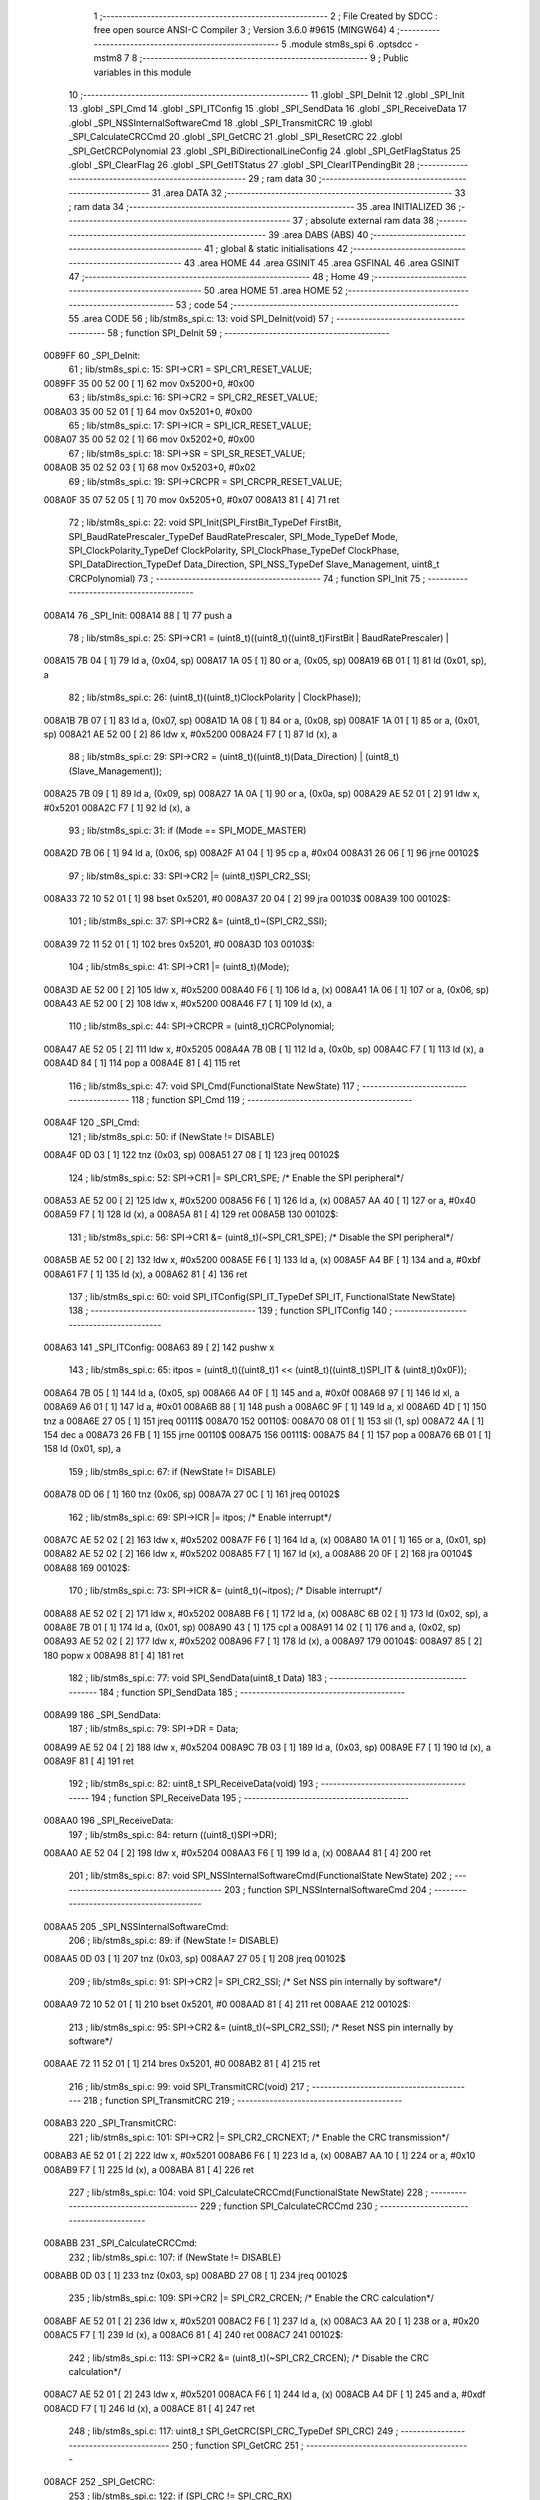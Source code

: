                                       1 ;--------------------------------------------------------
                                      2 ; File Created by SDCC : free open source ANSI-C Compiler
                                      3 ; Version 3.6.0 #9615 (MINGW64)
                                      4 ;--------------------------------------------------------
                                      5 	.module stm8s_spi
                                      6 	.optsdcc -mstm8
                                      7 	
                                      8 ;--------------------------------------------------------
                                      9 ; Public variables in this module
                                     10 ;--------------------------------------------------------
                                     11 	.globl _SPI_DeInit
                                     12 	.globl _SPI_Init
                                     13 	.globl _SPI_Cmd
                                     14 	.globl _SPI_ITConfig
                                     15 	.globl _SPI_SendData
                                     16 	.globl _SPI_ReceiveData
                                     17 	.globl _SPI_NSSInternalSoftwareCmd
                                     18 	.globl _SPI_TransmitCRC
                                     19 	.globl _SPI_CalculateCRCCmd
                                     20 	.globl _SPI_GetCRC
                                     21 	.globl _SPI_ResetCRC
                                     22 	.globl _SPI_GetCRCPolynomial
                                     23 	.globl _SPI_BiDirectionalLineConfig
                                     24 	.globl _SPI_GetFlagStatus
                                     25 	.globl _SPI_ClearFlag
                                     26 	.globl _SPI_GetITStatus
                                     27 	.globl _SPI_ClearITPendingBit
                                     28 ;--------------------------------------------------------
                                     29 ; ram data
                                     30 ;--------------------------------------------------------
                                     31 	.area DATA
                                     32 ;--------------------------------------------------------
                                     33 ; ram data
                                     34 ;--------------------------------------------------------
                                     35 	.area INITIALIZED
                                     36 ;--------------------------------------------------------
                                     37 ; absolute external ram data
                                     38 ;--------------------------------------------------------
                                     39 	.area DABS (ABS)
                                     40 ;--------------------------------------------------------
                                     41 ; global & static initialisations
                                     42 ;--------------------------------------------------------
                                     43 	.area HOME
                                     44 	.area GSINIT
                                     45 	.area GSFINAL
                                     46 	.area GSINIT
                                     47 ;--------------------------------------------------------
                                     48 ; Home
                                     49 ;--------------------------------------------------------
                                     50 	.area HOME
                                     51 	.area HOME
                                     52 ;--------------------------------------------------------
                                     53 ; code
                                     54 ;--------------------------------------------------------
                                     55 	.area CODE
                                     56 ;	lib/stm8s_spi.c: 13: void SPI_DeInit(void)
                                     57 ;	-----------------------------------------
                                     58 ;	 function SPI_DeInit
                                     59 ;	-----------------------------------------
      0089FF                         60 _SPI_DeInit:
                                     61 ;	lib/stm8s_spi.c: 15: SPI->CR1    = SPI_CR1_RESET_VALUE;
      0089FF 35 00 52 00      [ 1]   62 	mov	0x5200+0, #0x00
                                     63 ;	lib/stm8s_spi.c: 16: SPI->CR2    = SPI_CR2_RESET_VALUE;
      008A03 35 00 52 01      [ 1]   64 	mov	0x5201+0, #0x00
                                     65 ;	lib/stm8s_spi.c: 17: SPI->ICR    = SPI_ICR_RESET_VALUE;
      008A07 35 00 52 02      [ 1]   66 	mov	0x5202+0, #0x00
                                     67 ;	lib/stm8s_spi.c: 18: SPI->SR     = SPI_SR_RESET_VALUE;
      008A0B 35 02 52 03      [ 1]   68 	mov	0x5203+0, #0x02
                                     69 ;	lib/stm8s_spi.c: 19: SPI->CRCPR  = SPI_CRCPR_RESET_VALUE;
      008A0F 35 07 52 05      [ 1]   70 	mov	0x5205+0, #0x07
      008A13 81               [ 4]   71 	ret
                                     72 ;	lib/stm8s_spi.c: 22: void SPI_Init(SPI_FirstBit_TypeDef FirstBit, SPI_BaudRatePrescaler_TypeDef BaudRatePrescaler, SPI_Mode_TypeDef Mode, SPI_ClockPolarity_TypeDef ClockPolarity, SPI_ClockPhase_TypeDef ClockPhase, SPI_DataDirection_TypeDef Data_Direction, SPI_NSS_TypeDef Slave_Management, uint8_t CRCPolynomial)
                                     73 ;	-----------------------------------------
                                     74 ;	 function SPI_Init
                                     75 ;	-----------------------------------------
      008A14                         76 _SPI_Init:
      008A14 88               [ 1]   77 	push	a
                                     78 ;	lib/stm8s_spi.c: 25: SPI->CR1 = (uint8_t)((uint8_t)((uint8_t)FirstBit | BaudRatePrescaler) |
      008A15 7B 04            [ 1]   79 	ld	a, (0x04, sp)
      008A17 1A 05            [ 1]   80 	or	a, (0x05, sp)
      008A19 6B 01            [ 1]   81 	ld	(0x01, sp), a
                                     82 ;	lib/stm8s_spi.c: 26: (uint8_t)((uint8_t)ClockPolarity | ClockPhase));
      008A1B 7B 07            [ 1]   83 	ld	a, (0x07, sp)
      008A1D 1A 08            [ 1]   84 	or	a, (0x08, sp)
      008A1F 1A 01            [ 1]   85 	or	a, (0x01, sp)
      008A21 AE 52 00         [ 2]   86 	ldw	x, #0x5200
      008A24 F7               [ 1]   87 	ld	(x), a
                                     88 ;	lib/stm8s_spi.c: 29: SPI->CR2 = (uint8_t)((uint8_t)(Data_Direction) | (uint8_t)(Slave_Management));
      008A25 7B 09            [ 1]   89 	ld	a, (0x09, sp)
      008A27 1A 0A            [ 1]   90 	or	a, (0x0a, sp)
      008A29 AE 52 01         [ 2]   91 	ldw	x, #0x5201
      008A2C F7               [ 1]   92 	ld	(x), a
                                     93 ;	lib/stm8s_spi.c: 31: if (Mode == SPI_MODE_MASTER)
      008A2D 7B 06            [ 1]   94 	ld	a, (0x06, sp)
      008A2F A1 04            [ 1]   95 	cp	a, #0x04
      008A31 26 06            [ 1]   96 	jrne	00102$
                                     97 ;	lib/stm8s_spi.c: 33: SPI->CR2 |= (uint8_t)SPI_CR2_SSI;
      008A33 72 10 52 01      [ 1]   98 	bset	0x5201, #0
      008A37 20 04            [ 2]   99 	jra	00103$
      008A39                        100 00102$:
                                    101 ;	lib/stm8s_spi.c: 37: SPI->CR2 &= (uint8_t)~(SPI_CR2_SSI);
      008A39 72 11 52 01      [ 1]  102 	bres	0x5201, #0
      008A3D                        103 00103$:
                                    104 ;	lib/stm8s_spi.c: 41: SPI->CR1 |= (uint8_t)(Mode);
      008A3D AE 52 00         [ 2]  105 	ldw	x, #0x5200
      008A40 F6               [ 1]  106 	ld	a, (x)
      008A41 1A 06            [ 1]  107 	or	a, (0x06, sp)
      008A43 AE 52 00         [ 2]  108 	ldw	x, #0x5200
      008A46 F7               [ 1]  109 	ld	(x), a
                                    110 ;	lib/stm8s_spi.c: 44: SPI->CRCPR = (uint8_t)CRCPolynomial;
      008A47 AE 52 05         [ 2]  111 	ldw	x, #0x5205
      008A4A 7B 0B            [ 1]  112 	ld	a, (0x0b, sp)
      008A4C F7               [ 1]  113 	ld	(x), a
      008A4D 84               [ 1]  114 	pop	a
      008A4E 81               [ 4]  115 	ret
                                    116 ;	lib/stm8s_spi.c: 47: void SPI_Cmd(FunctionalState NewState)
                                    117 ;	-----------------------------------------
                                    118 ;	 function SPI_Cmd
                                    119 ;	-----------------------------------------
      008A4F                        120 _SPI_Cmd:
                                    121 ;	lib/stm8s_spi.c: 50: if (NewState != DISABLE)
      008A4F 0D 03            [ 1]  122 	tnz	(0x03, sp)
      008A51 27 08            [ 1]  123 	jreq	00102$
                                    124 ;	lib/stm8s_spi.c: 52: SPI->CR1 |= SPI_CR1_SPE; /* Enable the SPI peripheral*/
      008A53 AE 52 00         [ 2]  125 	ldw	x, #0x5200
      008A56 F6               [ 1]  126 	ld	a, (x)
      008A57 AA 40            [ 1]  127 	or	a, #0x40
      008A59 F7               [ 1]  128 	ld	(x), a
      008A5A 81               [ 4]  129 	ret
      008A5B                        130 00102$:
                                    131 ;	lib/stm8s_spi.c: 56: SPI->CR1 &= (uint8_t)(~SPI_CR1_SPE); /* Disable the SPI peripheral*/
      008A5B AE 52 00         [ 2]  132 	ldw	x, #0x5200
      008A5E F6               [ 1]  133 	ld	a, (x)
      008A5F A4 BF            [ 1]  134 	and	a, #0xbf
      008A61 F7               [ 1]  135 	ld	(x), a
      008A62 81               [ 4]  136 	ret
                                    137 ;	lib/stm8s_spi.c: 60: void SPI_ITConfig(SPI_IT_TypeDef SPI_IT, FunctionalState NewState)
                                    138 ;	-----------------------------------------
                                    139 ;	 function SPI_ITConfig
                                    140 ;	-----------------------------------------
      008A63                        141 _SPI_ITConfig:
      008A63 89               [ 2]  142 	pushw	x
                                    143 ;	lib/stm8s_spi.c: 65: itpos = (uint8_t)((uint8_t)1 << (uint8_t)((uint8_t)SPI_IT & (uint8_t)0x0F));
      008A64 7B 05            [ 1]  144 	ld	a, (0x05, sp)
      008A66 A4 0F            [ 1]  145 	and	a, #0x0f
      008A68 97               [ 1]  146 	ld	xl, a
      008A69 A6 01            [ 1]  147 	ld	a, #0x01
      008A6B 88               [ 1]  148 	push	a
      008A6C 9F               [ 1]  149 	ld	a, xl
      008A6D 4D               [ 1]  150 	tnz	a
      008A6E 27 05            [ 1]  151 	jreq	00111$
      008A70                        152 00110$:
      008A70 08 01            [ 1]  153 	sll	(1, sp)
      008A72 4A               [ 1]  154 	dec	a
      008A73 26 FB            [ 1]  155 	jrne	00110$
      008A75                        156 00111$:
      008A75 84               [ 1]  157 	pop	a
      008A76 6B 01            [ 1]  158 	ld	(0x01, sp), a
                                    159 ;	lib/stm8s_spi.c: 67: if (NewState != DISABLE)
      008A78 0D 06            [ 1]  160 	tnz	(0x06, sp)
      008A7A 27 0C            [ 1]  161 	jreq	00102$
                                    162 ;	lib/stm8s_spi.c: 69: SPI->ICR |= itpos; /* Enable interrupt*/
      008A7C AE 52 02         [ 2]  163 	ldw	x, #0x5202
      008A7F F6               [ 1]  164 	ld	a, (x)
      008A80 1A 01            [ 1]  165 	or	a, (0x01, sp)
      008A82 AE 52 02         [ 2]  166 	ldw	x, #0x5202
      008A85 F7               [ 1]  167 	ld	(x), a
      008A86 20 0F            [ 2]  168 	jra	00104$
      008A88                        169 00102$:
                                    170 ;	lib/stm8s_spi.c: 73: SPI->ICR &= (uint8_t)(~itpos); /* Disable interrupt*/
      008A88 AE 52 02         [ 2]  171 	ldw	x, #0x5202
      008A8B F6               [ 1]  172 	ld	a, (x)
      008A8C 6B 02            [ 1]  173 	ld	(0x02, sp), a
      008A8E 7B 01            [ 1]  174 	ld	a, (0x01, sp)
      008A90 43               [ 1]  175 	cpl	a
      008A91 14 02            [ 1]  176 	and	a, (0x02, sp)
      008A93 AE 52 02         [ 2]  177 	ldw	x, #0x5202
      008A96 F7               [ 1]  178 	ld	(x), a
      008A97                        179 00104$:
      008A97 85               [ 2]  180 	popw	x
      008A98 81               [ 4]  181 	ret
                                    182 ;	lib/stm8s_spi.c: 77: void SPI_SendData(uint8_t Data)
                                    183 ;	-----------------------------------------
                                    184 ;	 function SPI_SendData
                                    185 ;	-----------------------------------------
      008A99                        186 _SPI_SendData:
                                    187 ;	lib/stm8s_spi.c: 79: SPI->DR = Data; 
      008A99 AE 52 04         [ 2]  188 	ldw	x, #0x5204
      008A9C 7B 03            [ 1]  189 	ld	a, (0x03, sp)
      008A9E F7               [ 1]  190 	ld	(x), a
      008A9F 81               [ 4]  191 	ret
                                    192 ;	lib/stm8s_spi.c: 82: uint8_t SPI_ReceiveData(void)
                                    193 ;	-----------------------------------------
                                    194 ;	 function SPI_ReceiveData
                                    195 ;	-----------------------------------------
      008AA0                        196 _SPI_ReceiveData:
                                    197 ;	lib/stm8s_spi.c: 84: return ((uint8_t)SPI->DR); 
      008AA0 AE 52 04         [ 2]  198 	ldw	x, #0x5204
      008AA3 F6               [ 1]  199 	ld	a, (x)
      008AA4 81               [ 4]  200 	ret
                                    201 ;	lib/stm8s_spi.c: 87: void SPI_NSSInternalSoftwareCmd(FunctionalState NewState)
                                    202 ;	-----------------------------------------
                                    203 ;	 function SPI_NSSInternalSoftwareCmd
                                    204 ;	-----------------------------------------
      008AA5                        205 _SPI_NSSInternalSoftwareCmd:
                                    206 ;	lib/stm8s_spi.c: 89: if (NewState != DISABLE)
      008AA5 0D 03            [ 1]  207 	tnz	(0x03, sp)
      008AA7 27 05            [ 1]  208 	jreq	00102$
                                    209 ;	lib/stm8s_spi.c: 91: SPI->CR2 |= SPI_CR2_SSI; /* Set NSS pin internally by software*/
      008AA9 72 10 52 01      [ 1]  210 	bset	0x5201, #0
      008AAD 81               [ 4]  211 	ret
      008AAE                        212 00102$:
                                    213 ;	lib/stm8s_spi.c: 95: SPI->CR2 &= (uint8_t)(~SPI_CR2_SSI); /* Reset NSS pin internally by software*/
      008AAE 72 11 52 01      [ 1]  214 	bres	0x5201, #0
      008AB2 81               [ 4]  215 	ret
                                    216 ;	lib/stm8s_spi.c: 99: void SPI_TransmitCRC(void)
                                    217 ;	-----------------------------------------
                                    218 ;	 function SPI_TransmitCRC
                                    219 ;	-----------------------------------------
      008AB3                        220 _SPI_TransmitCRC:
                                    221 ;	lib/stm8s_spi.c: 101: SPI->CR2 |= SPI_CR2_CRCNEXT; /* Enable the CRC transmission*/
      008AB3 AE 52 01         [ 2]  222 	ldw	x, #0x5201
      008AB6 F6               [ 1]  223 	ld	a, (x)
      008AB7 AA 10            [ 1]  224 	or	a, #0x10
      008AB9 F7               [ 1]  225 	ld	(x), a
      008ABA 81               [ 4]  226 	ret
                                    227 ;	lib/stm8s_spi.c: 104: void SPI_CalculateCRCCmd(FunctionalState NewState)
                                    228 ;	-----------------------------------------
                                    229 ;	 function SPI_CalculateCRCCmd
                                    230 ;	-----------------------------------------
      008ABB                        231 _SPI_CalculateCRCCmd:
                                    232 ;	lib/stm8s_spi.c: 107: if (NewState != DISABLE)
      008ABB 0D 03            [ 1]  233 	tnz	(0x03, sp)
      008ABD 27 08            [ 1]  234 	jreq	00102$
                                    235 ;	lib/stm8s_spi.c: 109: SPI->CR2 |= SPI_CR2_CRCEN; /* Enable the CRC calculation*/
      008ABF AE 52 01         [ 2]  236 	ldw	x, #0x5201
      008AC2 F6               [ 1]  237 	ld	a, (x)
      008AC3 AA 20            [ 1]  238 	or	a, #0x20
      008AC5 F7               [ 1]  239 	ld	(x), a
      008AC6 81               [ 4]  240 	ret
      008AC7                        241 00102$:
                                    242 ;	lib/stm8s_spi.c: 113: SPI->CR2 &= (uint8_t)(~SPI_CR2_CRCEN); /* Disable the CRC calculation*/
      008AC7 AE 52 01         [ 2]  243 	ldw	x, #0x5201
      008ACA F6               [ 1]  244 	ld	a, (x)
      008ACB A4 DF            [ 1]  245 	and	a, #0xdf
      008ACD F7               [ 1]  246 	ld	(x), a
      008ACE 81               [ 4]  247 	ret
                                    248 ;	lib/stm8s_spi.c: 117: uint8_t SPI_GetCRC(SPI_CRC_TypeDef SPI_CRC)
                                    249 ;	-----------------------------------------
                                    250 ;	 function SPI_GetCRC
                                    251 ;	-----------------------------------------
      008ACF                        252 _SPI_GetCRC:
                                    253 ;	lib/stm8s_spi.c: 122: if (SPI_CRC != SPI_CRC_RX)
      008ACF 0D 03            [ 1]  254 	tnz	(0x03, sp)
      008AD1 27 05            [ 1]  255 	jreq	00102$
                                    256 ;	lib/stm8s_spi.c: 124: crcreg = SPI->TXCRCR;  /* Get the Tx CRC register*/
      008AD3 AE 52 07         [ 2]  257 	ldw	x, #0x5207
      008AD6 F6               [ 1]  258 	ld	a, (x)
      008AD7 81               [ 4]  259 	ret
      008AD8                        260 00102$:
                                    261 ;	lib/stm8s_spi.c: 128: crcreg = SPI->RXCRCR; /* Get the Rx CRC register*/
      008AD8 AE 52 06         [ 2]  262 	ldw	x, #0x5206
      008ADB F6               [ 1]  263 	ld	a, (x)
                                    264 ;	lib/stm8s_spi.c: 132: return crcreg;
      008ADC 81               [ 4]  265 	ret
                                    266 ;	lib/stm8s_spi.c: 135: void SPI_ResetCRC(void)
                                    267 ;	-----------------------------------------
                                    268 ;	 function SPI_ResetCRC
                                    269 ;	-----------------------------------------
      008ADD                        270 _SPI_ResetCRC:
                                    271 ;	lib/stm8s_spi.c: 139: SPI_CalculateCRCCmd(ENABLE);
      008ADD 4B 01            [ 1]  272 	push	#0x01
      008ADF CD 8A BB         [ 4]  273 	call	_SPI_CalculateCRCCmd
      008AE2 84               [ 1]  274 	pop	a
                                    275 ;	lib/stm8s_spi.c: 142: SPI_Cmd(ENABLE);
      008AE3 4B 01            [ 1]  276 	push	#0x01
      008AE5 CD 8A 4F         [ 4]  277 	call	_SPI_Cmd
      008AE8 84               [ 1]  278 	pop	a
      008AE9 81               [ 4]  279 	ret
                                    280 ;	lib/stm8s_spi.c: 150: uint8_t SPI_GetCRCPolynomial(void)
                                    281 ;	-----------------------------------------
                                    282 ;	 function SPI_GetCRCPolynomial
                                    283 ;	-----------------------------------------
      008AEA                        284 _SPI_GetCRCPolynomial:
                                    285 ;	lib/stm8s_spi.c: 152: return SPI->CRCPR; /* Return the CRC polynomial register */
      008AEA AE 52 05         [ 2]  286 	ldw	x, #0x5205
      008AED F6               [ 1]  287 	ld	a, (x)
      008AEE 81               [ 4]  288 	ret
                                    289 ;	lib/stm8s_spi.c: 160: void SPI_BiDirectionalLineConfig(SPI_Direction_TypeDef SPI_Direction)
                                    290 ;	-----------------------------------------
                                    291 ;	 function SPI_BiDirectionalLineConfig
                                    292 ;	-----------------------------------------
      008AEF                        293 _SPI_BiDirectionalLineConfig:
                                    294 ;	lib/stm8s_spi.c: 163: if (SPI_Direction != SPI_DIRECTION_RX)
      008AEF 0D 03            [ 1]  295 	tnz	(0x03, sp)
      008AF1 27 08            [ 1]  296 	jreq	00102$
                                    297 ;	lib/stm8s_spi.c: 165: SPI->CR2 |= SPI_CR2_BDOE; /* Set the Tx only mode*/
      008AF3 AE 52 01         [ 2]  298 	ldw	x, #0x5201
      008AF6 F6               [ 1]  299 	ld	a, (x)
      008AF7 AA 40            [ 1]  300 	or	a, #0x40
      008AF9 F7               [ 1]  301 	ld	(x), a
      008AFA 81               [ 4]  302 	ret
      008AFB                        303 00102$:
                                    304 ;	lib/stm8s_spi.c: 169: SPI->CR2 &= (uint8_t)(~SPI_CR2_BDOE); /* Set the Rx only mode*/
      008AFB AE 52 01         [ 2]  305 	ldw	x, #0x5201
      008AFE F6               [ 1]  306 	ld	a, (x)
      008AFF A4 BF            [ 1]  307 	and	a, #0xbf
      008B01 F7               [ 1]  308 	ld	(x), a
      008B02 81               [ 4]  309 	ret
                                    310 ;	lib/stm8s_spi.c: 174: FlagStatus SPI_GetFlagStatus(SPI_Flag_TypeDef SPI_FLAG)
                                    311 ;	-----------------------------------------
                                    312 ;	 function SPI_GetFlagStatus
                                    313 ;	-----------------------------------------
      008B03                        314 _SPI_GetFlagStatus:
                                    315 ;	lib/stm8s_spi.c: 178: if ((SPI->SR & (uint8_t)SPI_FLAG) != (uint8_t)RESET)
      008B03 AE 52 03         [ 2]  316 	ldw	x, #0x5203
      008B06 F6               [ 1]  317 	ld	a, (x)
      008B07 14 03            [ 1]  318 	and	a, (0x03, sp)
      008B09 4D               [ 1]  319 	tnz	a
      008B0A 27 03            [ 1]  320 	jreq	00102$
                                    321 ;	lib/stm8s_spi.c: 180: status = SET; /* SPI_FLAG is set */
      008B0C A6 01            [ 1]  322 	ld	a, #0x01
      008B0E 81               [ 4]  323 	ret
      008B0F                        324 00102$:
                                    325 ;	lib/stm8s_spi.c: 184: status = RESET; /* SPI_FLAG is reset*/
      008B0F 4F               [ 1]  326 	clr	a
                                    327 ;	lib/stm8s_spi.c: 188: return status;
      008B10 81               [ 4]  328 	ret
                                    329 ;	lib/stm8s_spi.c: 191: void SPI_ClearFlag(SPI_Flag_TypeDef SPI_FLAG)
                                    330 ;	-----------------------------------------
                                    331 ;	 function SPI_ClearFlag
                                    332 ;	-----------------------------------------
      008B11                        333 _SPI_ClearFlag:
                                    334 ;	lib/stm8s_spi.c: 193: SPI->SR = (uint8_t)(~SPI_FLAG);
      008B11 7B 03            [ 1]  335 	ld	a, (0x03, sp)
      008B13 43               [ 1]  336 	cpl	a
      008B14 AE 52 03         [ 2]  337 	ldw	x, #0x5203
      008B17 F7               [ 1]  338 	ld	(x), a
      008B18 81               [ 4]  339 	ret
                                    340 ;	lib/stm8s_spi.c: 196: ITStatus SPI_GetITStatus(SPI_IT_TypeDef SPI_IT)
                                    341 ;	-----------------------------------------
                                    342 ;	 function SPI_GetITStatus
                                    343 ;	-----------------------------------------
      008B19                        344 _SPI_GetITStatus:
      008B19 52 03            [ 2]  345 	sub	sp, #3
                                    346 ;	lib/stm8s_spi.c: 204: itpos = (uint8_t)((uint8_t)1 << ((uint8_t)SPI_IT & (uint8_t)0x0F));
      008B1B 7B 06            [ 1]  347 	ld	a, (0x06, sp)
      008B1D A4 0F            [ 1]  348 	and	a, #0x0f
      008B1F 97               [ 1]  349 	ld	xl, a
      008B20 A6 01            [ 1]  350 	ld	a, #0x01
      008B22 88               [ 1]  351 	push	a
      008B23 9F               [ 1]  352 	ld	a, xl
      008B24 4D               [ 1]  353 	tnz	a
      008B25 27 05            [ 1]  354 	jreq	00116$
      008B27                        355 00115$:
      008B27 08 01            [ 1]  356 	sll	(1, sp)
      008B29 4A               [ 1]  357 	dec	a
      008B2A 26 FB            [ 1]  358 	jrne	00115$
      008B2C                        359 00116$:
      008B2C 84               [ 1]  360 	pop	a
      008B2D 6B 03            [ 1]  361 	ld	(0x03, sp), a
                                    362 ;	lib/stm8s_spi.c: 207: itmask1 = (uint8_t)((uint8_t)SPI_IT >> (uint8_t)4);
      008B2F 7B 06            [ 1]  363 	ld	a, (0x06, sp)
      008B31 4E               [ 1]  364 	swap	a
      008B32 A4 0F            [ 1]  365 	and	a, #0x0f
      008B34 97               [ 1]  366 	ld	xl, a
                                    367 ;	lib/stm8s_spi.c: 209: itmask2 = (uint8_t)((uint8_t)1 << itmask1);
      008B35 A6 01            [ 1]  368 	ld	a, #0x01
      008B37 88               [ 1]  369 	push	a
      008B38 9F               [ 1]  370 	ld	a, xl
      008B39 4D               [ 1]  371 	tnz	a
      008B3A 27 05            [ 1]  372 	jreq	00118$
      008B3C                        373 00117$:
      008B3C 08 01            [ 1]  374 	sll	(1, sp)
      008B3E 4A               [ 1]  375 	dec	a
      008B3F 26 FB            [ 1]  376 	jrne	00117$
      008B41                        377 00118$:
      008B41 84               [ 1]  378 	pop	a
      008B42 6B 02            [ 1]  379 	ld	(0x02, sp), a
                                    380 ;	lib/stm8s_spi.c: 211: enablestatus = (uint8_t)((uint8_t)SPI->SR & itmask2);
      008B44 AE 52 03         [ 2]  381 	ldw	x, #0x5203
      008B47 F6               [ 1]  382 	ld	a, (x)
      008B48 14 02            [ 1]  383 	and	a, (0x02, sp)
      008B4A 6B 01            [ 1]  384 	ld	(0x01, sp), a
                                    385 ;	lib/stm8s_spi.c: 213: if (((SPI->ICR & itpos) != RESET) && enablestatus)
      008B4C AE 52 02         [ 2]  386 	ldw	x, #0x5202
      008B4F F6               [ 1]  387 	ld	a, (x)
      008B50 14 03            [ 1]  388 	and	a, (0x03, sp)
      008B52 4D               [ 1]  389 	tnz	a
      008B53 27 07            [ 1]  390 	jreq	00102$
      008B55 0D 01            [ 1]  391 	tnz	(0x01, sp)
      008B57 27 03            [ 1]  392 	jreq	00102$
                                    393 ;	lib/stm8s_spi.c: 216: pendingbitstatus = SET;
      008B59 A6 01            [ 1]  394 	ld	a, #0x01
                                    395 ;	lib/stm8s_spi.c: 221: pendingbitstatus = RESET;
      008B5B 21                     396 	.byte 0x21
      008B5C                        397 00102$:
      008B5C 4F               [ 1]  398 	clr	a
      008B5D                        399 00103$:
                                    400 ;	lib/stm8s_spi.c: 224: return  pendingbitstatus;
      008B5D 5B 03            [ 2]  401 	addw	sp, #3
      008B5F 81               [ 4]  402 	ret
                                    403 ;	lib/stm8s_spi.c: 227: void SPI_ClearITPendingBit(SPI_IT_TypeDef SPI_IT)
                                    404 ;	-----------------------------------------
                                    405 ;	 function SPI_ClearITPendingBit
                                    406 ;	-----------------------------------------
      008B60                        407 _SPI_ClearITPendingBit:
                                    408 ;	lib/stm8s_spi.c: 234: itpos = (uint8_t)((uint8_t)1 << (uint8_t)((uint8_t)(SPI_IT & (uint8_t)0xF0) >> 4));
      008B60 7B 03            [ 1]  409 	ld	a, (0x03, sp)
      008B62 A4 F0            [ 1]  410 	and	a, #0xf0
      008B64 4E               [ 1]  411 	swap	a
      008B65 A4 0F            [ 1]  412 	and	a, #0x0f
      008B67 97               [ 1]  413 	ld	xl, a
      008B68 A6 01            [ 1]  414 	ld	a, #0x01
      008B6A 88               [ 1]  415 	push	a
      008B6B 9F               [ 1]  416 	ld	a, xl
      008B6C 4D               [ 1]  417 	tnz	a
      008B6D 27 05            [ 1]  418 	jreq	00104$
      008B6F                        419 00103$:
      008B6F 08 01            [ 1]  420 	sll	(1, sp)
      008B71 4A               [ 1]  421 	dec	a
      008B72 26 FB            [ 1]  422 	jrne	00103$
      008B74                        423 00104$:
      008B74 84               [ 1]  424 	pop	a
                                    425 ;	lib/stm8s_spi.c: 236: SPI->SR = (uint8_t)(~itpos);
      008B75 43               [ 1]  426 	cpl	a
      008B76 AE 52 03         [ 2]  427 	ldw	x, #0x5203
      008B79 F7               [ 1]  428 	ld	(x), a
      008B7A 81               [ 4]  429 	ret
                                    430 	.area CODE
                                    431 	.area INITIALIZER
                                    432 	.area CABS (ABS)
